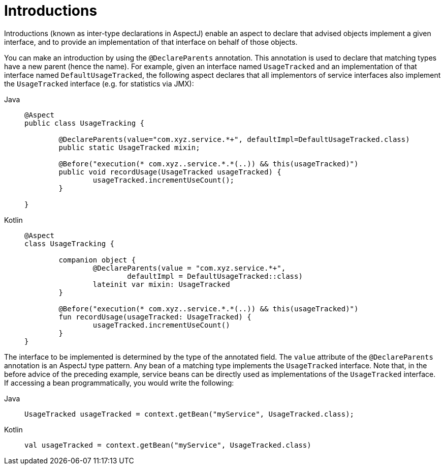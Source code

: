 [[aop-introductions]]
= Introductions

Introductions (known as inter-type declarations in AspectJ) enable an aspect to declare
that advised objects implement a given interface, and to provide an implementation of
that interface on behalf of those objects.

You can make an introduction by using the `@DeclareParents` annotation. This annotation
is used to declare that matching types have a new parent (hence the name). For example,
given an interface named `UsageTracked` and an implementation of that interface named
`DefaultUsageTracked`, the following aspect declares that all implementors of service
interfaces also implement the `UsageTracked` interface (e.g. for statistics via JMX):

[tabs]
======
Java::
+
[source,java,indent=0,subs="verbatim",role="primary"]
----
	@Aspect
	public class UsageTracking {

		@DeclareParents(value="com.xyz.service.*+", defaultImpl=DefaultUsageTracked.class)
		public static UsageTracked mixin;

		@Before("execution(* com.xyz..service.*.*(..)) && this(usageTracked)")
		public void recordUsage(UsageTracked usageTracked) {
			usageTracked.incrementUseCount();
		}

	}
----

Kotlin::
+
[source,kotlin,indent=0,subs="verbatim",role="secondary"]
----
	@Aspect
	class UsageTracking {

		companion object {
			@DeclareParents(value = "com.xyz.service.*+",
				defaultImpl = DefaultUsageTracked::class)
			lateinit var mixin: UsageTracked
		}

		@Before("execution(* com.xyz..service.*.*(..)) && this(usageTracked)")
		fun recordUsage(usageTracked: UsageTracked) {
			usageTracked.incrementUseCount()
		}
	}
----
======

The interface to be implemented is determined by the type of the annotated field. The
`value` attribute of the `@DeclareParents` annotation is an AspectJ type pattern. Any
bean of a matching type implements the `UsageTracked` interface. Note that, in the
before advice of the preceding example, service beans can be directly used as
implementations of the `UsageTracked` interface. If accessing a bean programmatically,
you would write the following:

[tabs]
======
Java::
+
[source,java,indent=0,subs="verbatim",role="primary"]
----
	UsageTracked usageTracked = context.getBean("myService", UsageTracked.class);
----

Kotlin::
+
[source,kotlin,indent=0,subs="verbatim",role="secondary"]
----
	val usageTracked = context.getBean("myService", UsageTracked.class)
----
======


